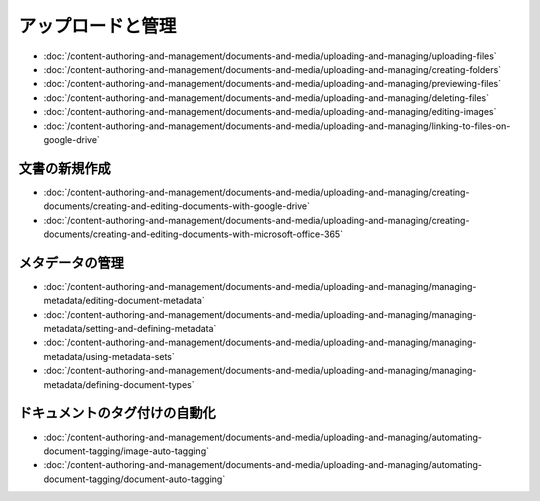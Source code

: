 アップロードと管理
======================

-  :doc:`/content-authoring-and-management/documents-and-media/uploading-and-managing/uploading-files`
-  :doc:`/content-authoring-and-management/documents-and-media/uploading-and-managing/creating-folders`
-  :doc:`/content-authoring-and-management/documents-and-media/uploading-and-managing/previewing-files`
-  :doc:`/content-authoring-and-management/documents-and-media/uploading-and-managing/deleting-files`
-  :doc:`/content-authoring-and-management/documents-and-media/uploading-and-managing/editing-images`
-  :doc:`/content-authoring-and-management/documents-and-media/uploading-and-managing/linking-to-files-on-google-drive`

文書の新規作成
------------------

-  :doc:`/content-authoring-and-management/documents-and-media/uploading-and-managing/creating-documents/creating-and-editing-documents-with-google-drive`
-  :doc:`/content-authoring-and-management/documents-and-media/uploading-and-managing/creating-documents/creating-and-editing-documents-with-microsoft-office-365`

メタデータの管理
-----------------

-  :doc:`/content-authoring-and-management/documents-and-media/uploading-and-managing/managing-metadata/editing-document-metadata`
-  :doc:`/content-authoring-and-management/documents-and-media/uploading-and-managing/managing-metadata/setting-and-defining-metadata`
-  :doc:`/content-authoring-and-management/documents-and-media/uploading-and-managing/managing-metadata/using-metadata-sets`
-  :doc:`/content-authoring-and-management/documents-and-media/uploading-and-managing/managing-metadata/defining-document-types`

ドキュメントのタグ付けの自動化
---------------------------

-  :doc:`/content-authoring-and-management/documents-and-media/uploading-and-managing/automating-document-tagging/image-auto-tagging`
-  :doc:`/content-authoring-and-management/documents-and-media/uploading-and-managing/automating-document-tagging/document-auto-tagging`